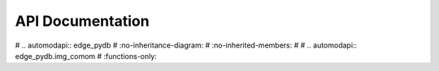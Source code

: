 API Documentation
=================

.. autosummary::
   :toctree: generated

# .. automodapi:: edge_pydb
#    :no-inheritance-diagram:
#    :no-inherited-members:
# 
# .. automodapi:: edge_pydb.img_comom
#    :functions-only:
